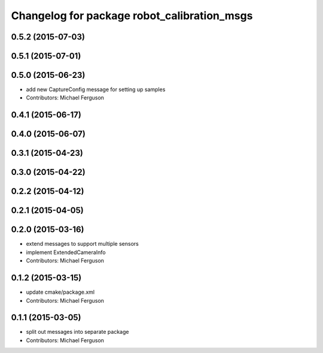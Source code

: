 ^^^^^^^^^^^^^^^^^^^^^^^^^^^^^^^^^^^^^^^^^^^^
Changelog for package robot_calibration_msgs
^^^^^^^^^^^^^^^^^^^^^^^^^^^^^^^^^^^^^^^^^^^^

0.5.2 (2015-07-03)
------------------

0.5.1 (2015-07-01)
------------------

0.5.0 (2015-06-23)
------------------
* add new CaptureConfig message for setting up samples
* Contributors: Michael Ferguson

0.4.1 (2015-06-17)
------------------

0.4.0 (2015-06-07)
------------------

0.3.1 (2015-04-23)
------------------

0.3.0 (2015-04-22)
------------------

0.2.2 (2015-04-12)
------------------

0.2.1 (2015-04-05)
------------------

0.2.0 (2015-03-16)
------------------
* extend messages to support multiple sensors
* implement ExtendedCameraInfo
* Contributors: Michael Ferguson

0.1.2 (2015-03-15)
------------------
* update cmake/package.xml
* Contributors: Michael Ferguson

0.1.1 (2015-03-05)
------------------
* split out messages into separate package
* Contributors: Michael Ferguson
